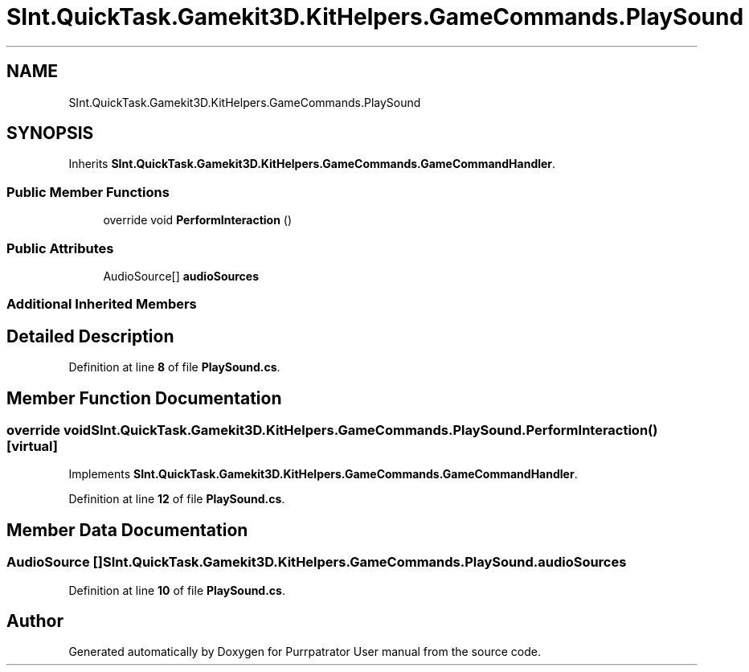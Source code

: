.TH "SInt.QuickTask.Gamekit3D.KitHelpers.GameCommands.PlaySound" 3 "Mon Apr 18 2022" "Purrpatrator User manual" \" -*- nroff -*-
.ad l
.nh
.SH NAME
SInt.QuickTask.Gamekit3D.KitHelpers.GameCommands.PlaySound
.SH SYNOPSIS
.br
.PP
.PP
Inherits \fBSInt\&.QuickTask\&.Gamekit3D\&.KitHelpers\&.GameCommands\&.GameCommandHandler\fP\&.
.SS "Public Member Functions"

.in +1c
.ti -1c
.RI "override void \fBPerformInteraction\fP ()"
.br
.in -1c
.SS "Public Attributes"

.in +1c
.ti -1c
.RI "AudioSource[] \fBaudioSources\fP"
.br
.in -1c
.SS "Additional Inherited Members"
.SH "Detailed Description"
.PP 
Definition at line \fB8\fP of file \fBPlaySound\&.cs\fP\&.
.SH "Member Function Documentation"
.PP 
.SS "override void SInt\&.QuickTask\&.Gamekit3D\&.KitHelpers\&.GameCommands\&.PlaySound\&.PerformInteraction ()\fC [virtual]\fP"

.PP
Implements \fBSInt\&.QuickTask\&.Gamekit3D\&.KitHelpers\&.GameCommands\&.GameCommandHandler\fP\&.
.PP
Definition at line \fB12\fP of file \fBPlaySound\&.cs\fP\&.
.SH "Member Data Documentation"
.PP 
.SS "AudioSource [] SInt\&.QuickTask\&.Gamekit3D\&.KitHelpers\&.GameCommands\&.PlaySound\&.audioSources"

.PP
Definition at line \fB10\fP of file \fBPlaySound\&.cs\fP\&.

.SH "Author"
.PP 
Generated automatically by Doxygen for Purrpatrator User manual from the source code\&.
